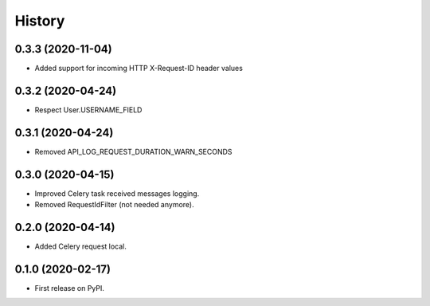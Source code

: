 =======
History
=======

0.3.3 (2020-11-04)
------------------

* Added support for incoming HTTP X-Request-ID header values

0.3.2 (2020-04-24)
------------------

* Respect User.USERNAME_FIELD

0.3.1 (2020-04-24)
------------------

* Removed API_LOG_REQUEST_DURATION_WARN_SECONDS

0.3.0 (2020-04-15)
------------------

* Improved Celery task received messages logging.
* Removed RequestIdFilter (not needed anymore).

0.2.0 (2020-04-14)
------------------

* Added Celery request local.

0.1.0 (2020-02-17)
------------------

* First release on PyPI.
